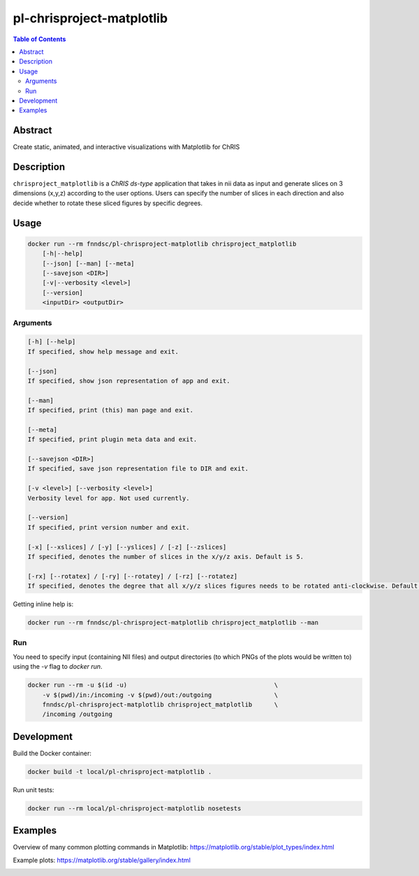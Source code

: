 pl-chrisproject-matplotlib
================================

.. image:: https://img.shields.io/docker/v/fnndsc/pl-chrisproject-matplotlib?sort=semver
    :target: https://hub.docker.com/r/fnndsc/pl-chrisproject-matplotlib

.. image:: https://img.shields.io/github/license/fnndsc/pl-chrisproject-matplotlib
    :target: https://github.com/FNNDSC/pl-chrisproject-matplotlib/blob/master/LICENSE

.. image:: https://github.com/FNNDSC/pl-chrisproject-matplotlib/workflows/ci/badge.svg
    :target: https://github.com/FNNDSC/pl-chrisproject-matplotlib/actions


.. contents:: Table of Contents


Abstract
--------

Create static, animated, and interactive visualizations with Matplotlib for ChRIS


Description
-----------


``chrisproject_matplotlib`` is a *ChRIS ds-type* application that takes in nii data as input and generate slices on 3 dimensions (x,y,z) according to the user options. Users can specify the number of slices in each direction and also decide whether to rotate these sliced figures by specific degrees.


Usage
-----

.. code::

    docker run --rm fnndsc/pl-chrisproject-matplotlib chrisproject_matplotlib
        [-h|--help]
        [--json] [--man] [--meta]
        [--savejson <DIR>]
        [-v|--verbosity <level>]
        [--version]
        <inputDir> <outputDir>


Arguments
~~~~~~~~~

.. code::

    [-h] [--help]
    If specified, show help message and exit.
    
    [--json]
    If specified, show json representation of app and exit.
    
    [--man]
    If specified, print (this) man page and exit.

    [--meta]
    If specified, print plugin meta data and exit.
    
    [--savejson <DIR>] 
    If specified, save json representation file to DIR and exit. 
    
    [-v <level>] [--verbosity <level>]
    Verbosity level for app. Not used currently.
    
    [--version]
    If specified, print version number and exit. 
    
    [-x] [--xslices] / [-y] [--yslices] / [-z] [--zslices]
    If specified, denotes the number of slices in the x/y/z axis. Default is 5.
    
    [-rx] [--rotatex] / [-ry] [--rotatey] / [-rz] [--rotatez]
    If specified, denotes the degree that all x/y/z slices figures needs to be rotated anti-clockwise. Default is 0.


Getting inline help is:

.. code:: bash

    docker run --rm fnndsc/pl-chrisproject-matplotlib chrisproject_matplotlib --man

Run
~~~

You need to specify input (containing NII files) and output directories (to which PNGs of the plots would be written to) using the `-v` flag to `docker run`.


.. code:: bash

    docker run --rm -u $(id -u)                                        \
        -v $(pwd)/in:/incoming -v $(pwd)/out:/outgoing                 \
        fnndsc/pl-chrisproject-matplotlib chrisproject_matplotlib      \
        /incoming /outgoing


Development
-----------

Build the Docker container:

.. code:: bash

    docker build -t local/pl-chrisproject-matplotlib .

Run unit tests:

.. code:: bash

    docker run --rm local/pl-chrisproject-matplotlib nosetests

Examples
--------

Overview of many common plotting commands in Matplotlib: https://matplotlib.org/stable/plot_types/index.html

Example plots: https://matplotlib.org/stable/gallery/index.html


.. image:: https://raw.githubusercontent.com/FNNDSC/cookiecutter-chrisapp/master/doc/assets/badge/light.png
    :target: https://chrisstore.co
